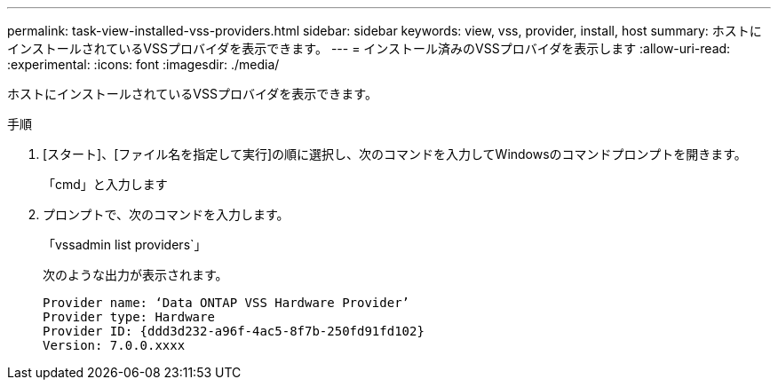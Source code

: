---
permalink: task-view-installed-vss-providers.html 
sidebar: sidebar 
keywords: view, vss, provider, install, host 
summary: ホストにインストールされているVSSプロバイダを表示できます。 
---
= インストール済みのVSSプロバイダを表示します
:allow-uri-read: 
:experimental: 
:icons: font
:imagesdir: ./media/


[role="lead"]
ホストにインストールされているVSSプロバイダを表示できます。

.手順
. [スタート]、[ファイル名を指定して実行]の順に選択し、次のコマンドを入力してWindowsのコマンドプロンプトを開きます。
+
「cmd」と入力します

. プロンプトで、次のコマンドを入力します。
+
「vssadmin list providers`」

+
次のような出力が表示されます。

+
[listing]
----

Provider name: ‘Data ONTAP VSS Hardware Provider’
Provider type: Hardware
Provider ID: {ddd3d232-a96f-4ac5-8f7b-250fd91fd102}
Version: 7.0.0.xxxx
----

